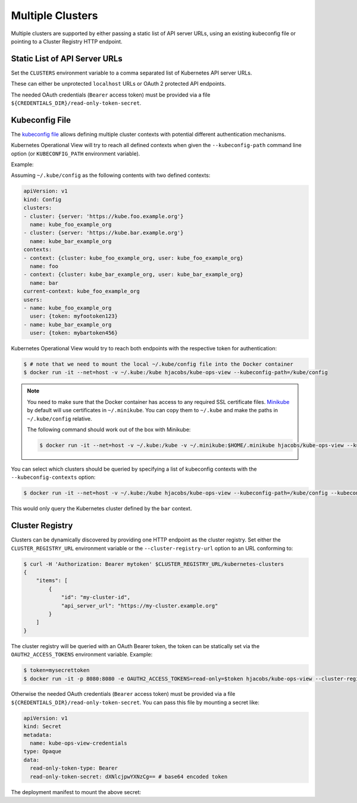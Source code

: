 =================
Multiple Clusters
=================

Multiple clusters are supported by either passing a static list of API server URLs, using an existing kubeconfig file or pointing to a Cluster Registry HTTP endpoint.

Static List of API Server URLs
==============================

Set the ``CLUSTERS`` environment variable to a comma separated list of Kubernetes API server URLs.

These can either be unprotected ``localhost`` URLs or OAuth 2 protected API endpoints.

The needed OAuth credentials (``Bearer`` access token) must be provided via a file ``${CREDENTIALS_DIR}/read-only-token-secret``.


Kubeconfig File
===============

The `kubeconfig file`_ allows defining multiple cluster contexts with potential different authentication mechanisms.

Kubernetes Operational View will try to reach all defined contexts when given the ``--kubeconfig-path`` command line option (or ``KUBECONFIG_PATH`` environment variable).

Example:

Assuming ``~/.kube/config`` as the following contents with two defined contexts:

.. code-block:: yaml

    apiVersion: v1
    kind: Config
    clusters:
    - cluster: {server: 'https://kube.foo.example.org'}
      name: kube_foo_example_org
    - cluster: {server: 'https://kube.bar.example.org'}
      name: kube_bar_example_org
    contexts:
    - context: {cluster: kube_foo_example_org, user: kube_foo_example_org}
      name: foo
    - context: {cluster: kube_bar_example_org, user: kube_bar_example_org}
      name: bar
    current-context: kube_foo_example_org
    users:
    - name: kube_foo_example_org
      user: {token: myfootoken123}
    - name: kube_bar_example_org
      user: {token: mybartoken456}

Kubernetes Operational View would try to reach both endpoints with the respective token for authentication:

.. code-block:: bash

    $ # note that we need to mount the local ~/.kube/config file into the Docker container
    $ docker run -it --net=host -v ~/.kube:/kube hjacobs/kube-ops-view --kubeconfig-path=/kube/config

.. Note::

    You need to make sure that the Docker container has access to any required SSL certificate files.
    `Minikube`_ by default will use certificates in ``~/.minikube``. You can copy them to ``~/.kube`` and make the paths in ``~/.kube/config`` relative.

    The following command should work out of the box with Minikube:

    .. code-block:: bash

        $ docker run -it --net=host -v ~/.kube:/kube -v ~/.minikube:$HOME/.minikube hjacobs/kube-ops-view --kubeconfig-path=/kube/config

You can select which clusters should be queried by specifying a list of kubeconfig contexts with the ``--kubeconfig-contexts`` option:

.. code-block:: bash

    $ docker run -it --net=host -v ~/.kube:/kube hjacobs/kube-ops-view --kubeconfig-path=/kube/config --kubeconfig-contexts=bar

This would only query the Kubernetes cluster defined by the ``bar`` context.


Cluster Registry
================

Clusters can be dynamically discovered by providing one HTTP endpoint as the cluster registry.
Set either the ``CLUSTER_REGISTRY_URL`` environment variable or the ``--cluster-registry-url`` option to an URL conforming to:

.. code-block:: bash

    $ curl -H 'Authorization: Bearer mytoken' $CLUSTER_REGISTRY_URL/kubernetes-clusters
    {
        "items": [
            {
                "id": "my-cluster-id",
                "api_server_url": "https://my-cluster.example.org"
            }
        ]
    }

The cluster registry will be queried with an OAuth Bearer token, the token can be statically set via the ``OAUTH2_ACCESS_TOKENS`` environment variable.
Example:

.. code-block:: bash

    $ token=mysecrettoken
    $ docker run -it -p 8080:8080 -e OAUTH2_ACCESS_TOKENS=read-only=$token hjacobs/kube-ops-view --cluster-registry-url=https://cluster-registry.example.org

Otherwise the needed OAuth credentials (``Bearer`` access token) must be provided via a file ``${CREDENTIALS_DIR}/read-only-token-secret``.
You can pass this file by mounting a secret like:

.. code-block:: yaml

    apiVersion: v1
    kind: Secret
    metadata:
      name: kube-ops-view-credentials
    type: Opaque
    data:
      read-only-token-type: Bearer
      read-only-token-secret: dXNlcjpwYXNzCg== # base64 encoded token

The deployment manifest to mount the above secret:

.. code-blocka:: yaml

    apiVersion: extensions/v1beta1
    kind: Deployment
    metadata:
      name: kube-ops-view
    spec:
      replicas: 1
      template:
        metadata:
          labels:
            app: kube-ops-view
        spec:
          containers:
          - name: kube-ops-view
            image: hjacobs/kube-ops-view:latest
            env:
            - name: CLUSTER_REGISTRY_URL
              value: "https://cluster-registry.example.org"
            - name: CREDENTIALS_DIR
              value: "/meta/credentials"
            ports:
            - containerPort: 8080
              protocol: TCP
            volumeMounts:
            - name: credentials
              mountPath: /meta/credentials
              readOnly: true
          volumes:
          - name: credentials
            secret:
              secretName: kube-ops-view-credentials


.. _kubeconfig file: https://kubernetes.io/docs/user-guide/kubeconfig-file/
.. _Minikube: https://github.com/kubernetes/minikube
